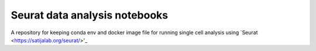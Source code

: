 .. |binderMain| image:: https://mybinder.org/badge_logo.svg
    :target: https://mybinder.org/v2/gh/imperial-genomics-facility/seurat-notebook-image/master?urlpath=lab
    :alt: Binder
    
.. |docs| image:: https://readthedocs.org/projects/seurat-notebook-image/badge/?version=latest 
    :target: https://seurat-notebook-image.readthedocs.io/en/latest/?badge=latest
    :alt: Documentation Status
    
Seurat data analysis notebooks
----------------------------------
|docs| |binderMain|

A repository for keeping conda env and docker image file for running single cell analysis using `Seurat <https://satijalab.org/seurat/>'_
